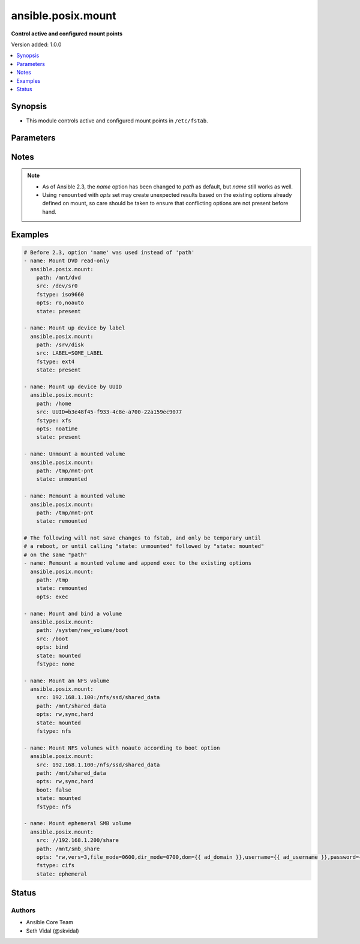 .. _ansible.posix.mount_module:


*******************
ansible.posix.mount
*******************

**Control active and configured mount points**


Version added: 1.0.0

.. contents::
   :local:
   :depth: 1


Synopsis
--------
- This module controls active and configured mount points in ``/etc/fstab``.




Parameters
----------

.. raw:: html

    <table  border=0 cellpadding=0 class="documentation-table">
        <tr>
            <th colspan="1">Parameter</th>
            <th>Choices/<font color="blue">Defaults</font></th>
            <th width="100%">Comments</th>
        </tr>
            <tr>
                <td colspan="1">
                    <div class="ansibleOptionAnchor" id="parameter-"></div>
                    <b>backup</b>
                    <a class="ansibleOptionLink" href="#parameter-" title="Permalink to this option"></a>
                    <div style="font-size: small">
                        <span style="color: purple">boolean</span>
                    </div>
                </td>
                <td>
                        <ul style="margin: 0; padding: 0"><b>Choices:</b>
                                    <li><div style="color: blue"><b>no</b>&nbsp;&larr;</div></li>
                                    <li>yes</li>
                        </ul>
                </td>
                <td>
                        <div>Create a backup file including the timestamp information so you can get the original file back if you somehow clobbered it incorrectly.</div>
                </td>
            </tr>
            <tr>
                <td colspan="1">
                    <div class="ansibleOptionAnchor" id="parameter-"></div>
                    <b>boot</b>
                    <a class="ansibleOptionLink" href="#parameter-" title="Permalink to this option"></a>
                    <div style="font-size: small">
                        <span style="color: purple">boolean</span>
                    </div>
                </td>
                <td>
                        <ul style="margin: 0; padding: 0"><b>Choices:</b>
                                    <li>no</li>
                                    <li><div style="color: blue"><b>yes</b>&nbsp;&larr;</div></li>
                        </ul>
                </td>
                <td>
                        <div>Determines if the filesystem should be mounted on boot.</div>
                        <div>Only applies to Solaris and Linux systems.</div>
                        <div>For Solaris systems, <code>true</code> will set <code>yes</code> as the value of mount at boot in <em>/etc/vfstab</em>.</div>
                        <div>For Linux, FreeBSD, NetBSD and OpenBSD systems, <code>false</code> will add <code>noauto</code> to mount options in <em>/etc/fstab</em>.</div>
                        <div>To avoid mount option conflicts, if <code>noauto</code> specified in <code>opts</code>, mount module will ignore <code>boot</code>.</div>
                        <div>This parameter is ignored when <em>state</em> is set to <code>ephemeral</code>.</div>
                </td>
            </tr>
            <tr>
                <td colspan="1">
                    <div class="ansibleOptionAnchor" id="parameter-"></div>
                    <b>dump</b>
                    <a class="ansibleOptionLink" href="#parameter-" title="Permalink to this option"></a>
                    <div style="font-size: small">
                        <span style="color: purple">string</span>
                    </div>
                </td>
                <td>
                        <b>Default:</b><br/><div style="color: blue">"0"</div>
                </td>
                <td>
                        <div>Dump (see fstab(5)).</div>
                        <div>Note that if set to <code>null</code> and <em>state</em> set to <code>present</code>, it will cease to work and duplicate entries will be made with subsequent runs.</div>
                        <div>Has no effect on Solaris systems or when used with <code>ephemeral</code>.</div>
                </td>
            </tr>
            <tr>
                <td colspan="1">
                    <div class="ansibleOptionAnchor" id="parameter-"></div>
                    <b>fstab</b>
                    <a class="ansibleOptionLink" href="#parameter-" title="Permalink to this option"></a>
                    <div style="font-size: small">
                        <span style="color: purple">string</span>
                    </div>
                </td>
                <td>
                </td>
                <td>
                        <div>File to use instead of <code>/etc/fstab</code>.</div>
                        <div>You should not use this option unless you really know what you are doing.</div>
                        <div>This might be useful if you need to configure mountpoints in a chroot environment.</div>
                        <div>OpenBSD does not allow specifying alternate fstab files with mount so do not use this on OpenBSD with any state that operates on the live filesystem.</div>
                        <div>This parameter defaults to /etc/fstab or /etc/vfstab on Solaris.</div>
                        <div>This parameter is ignored when <em>state</em> is set to <code>ephemeral</code>.</div>
                </td>
            </tr>
            <tr>
                <td colspan="1">
                    <div class="ansibleOptionAnchor" id="parameter-"></div>
                    <b>fstype</b>
                    <a class="ansibleOptionLink" href="#parameter-" title="Permalink to this option"></a>
                    <div style="font-size: small">
                        <span style="color: purple">string</span>
                    </div>
                </td>
                <td>
                </td>
                <td>
                        <div>Filesystem type.</div>
                        <div>Required when <em>state</em> is <code>present</code>, <code>mounted</code> or <code>ephemeral</code>.</div>
                </td>
            </tr>
            <tr>
                <td colspan="1">
                    <div class="ansibleOptionAnchor" id="parameter-"></div>
                    <b>opts</b>
                    <a class="ansibleOptionLink" href="#parameter-" title="Permalink to this option"></a>
                    <div style="font-size: small">
                        <span style="color: purple">string</span>
                    </div>
                </td>
                <td>
                </td>
                <td>
                        <div>Mount options (see fstab(5), or vfstab(4) on Solaris).</div>
                </td>
            </tr>
            <tr>
                <td colspan="1">
                    <div class="ansibleOptionAnchor" id="parameter-"></div>
                    <b>passno</b>
                    <a class="ansibleOptionLink" href="#parameter-" title="Permalink to this option"></a>
                    <div style="font-size: small">
                        <span style="color: purple">string</span>
                    </div>
                </td>
                <td>
                        <b>Default:</b><br/><div style="color: blue">"0"</div>
                </td>
                <td>
                        <div>Passno (see fstab(5)).</div>
                        <div>Note that if set to <code>null</code> and <em>state</em> set to <code>present</code>, it will cease to work and duplicate entries will be made with subsequent runs.</div>
                        <div>Deprecated on Solaris systems. Has no effect when used with <code>ephemeral</code>.</div>
                </td>
            </tr>
            <tr>
                <td colspan="1">
                    <div class="ansibleOptionAnchor" id="parameter-"></div>
                    <b>path</b>
                    <a class="ansibleOptionLink" href="#parameter-" title="Permalink to this option"></a>
                    <div style="font-size: small">
                        <span style="color: purple">path</span>
                         / <span style="color: red">required</span>
                    </div>
                </td>
                <td>
                </td>
                <td>
                        <div>Path to the mount point (e.g. <code>/mnt/files</code>).</div>
                        <div>Before Ansible 2.3 this option was only usable as <em>dest</em>, <em>destfile</em> and <em>name</em>.</div>
                        <div style="font-size: small; color: darkgreen"><br/>aliases: name</div>
                </td>
            </tr>
            <tr>
                <td colspan="1">
                    <div class="ansibleOptionAnchor" id="parameter-"></div>
                    <b>src</b>
                    <a class="ansibleOptionLink" href="#parameter-" title="Permalink to this option"></a>
                    <div style="font-size: small">
                        <span style="color: purple">path</span>
                    </div>
                </td>
                <td>
                </td>
                <td>
                        <div>Device (or NFS volume, or something else) to be mounted on <em>path</em>.</div>
                        <div>Required when <em>state</em> set to <code>present</code>, <code>mounted</code> or <code>ephemeral</code>.</div>
                </td>
            </tr>
            <tr>
                <td colspan="1">
                    <div class="ansibleOptionAnchor" id="parameter-"></div>
                    <b>state</b>
                    <a class="ansibleOptionLink" href="#parameter-" title="Permalink to this option"></a>
                    <div style="font-size: small">
                        <span style="color: purple">string</span>
                         / <span style="color: red">required</span>
                    </div>
                </td>
                <td>
                        <ul style="margin: 0; padding: 0"><b>Choices:</b>
                                    <li>absent</li>
                                    <li>absent_from_fstab</li>
                                    <li>mounted</li>
                                    <li>present</li>
                                    <li>unmounted</li>
                                    <li>remounted</li>
                                    <li>ephemeral</li>
                        </ul>
                </td>
                <td>
                        <div>If <code>mounted</code>, the device will be actively mounted and appropriately configured in <em>fstab</em>. If the mount point is not present, the mount point will be created.</div>
                        <div>If <code>unmounted</code>, the device will be unmounted without changing <em>fstab</em>.</div>
                        <div><code>present</code> only specifies that the device is to be configured in <em>fstab</em> and does not trigger or require a mount.</div>
                        <div><code>ephemeral</code> only specifies that the device is to be mounted, without changing <em>fstab</em>. If it is already mounted, a remount will be triggered. This will always return changed=True. If the mount point <em>path</em> has already a device mounted on, and its source is different than <em>src</em>, the module will fail to avoid unexpected unmount or mount point override. If the mount point is not present, the mount point will be created. The <em>fstab</em> is completely ignored. This option is added in version 1.5.0.</div>
                        <div><code>absent</code> specifies that the device mount&#x27;s entry will be removed from <em>fstab</em> and will also unmount the device and remove the mount point.</div>
                        <div><code>remounted</code> specifies that the device will be remounted for when you want to force a refresh on the mount itself (added in 2.9). This will always return changed=true. If <em>opts</em> is set, the options will be applied to the remount, but will not change <em>fstab</em>.  Additionally, if <em>opts</em> is set, and the remount command fails, the module will error to prevent unexpected mount changes.  Try using <code>mounted</code> instead to work around this issue.  <code>remounted</code> expects the mount point to be present in the <em>fstab</em>. To remount a mount point not registered in <em>fstab</em>, use <code>ephemeral</code> instead, especially with BSD nodes.</div>
                        <div><code>absent_from_fstab</code> specifies that the device mount&#x27;s entry will be removed from <em>fstab</em>. This option does not unmount it or delete the mountpoint.</div>
                </td>
            </tr>
    </table>
    <br/>


Notes
-----

.. note::
   - As of Ansible 2.3, the *name* option has been changed to *path* as default, but *name* still works as well.
   - Using ``remounted`` with *opts* set may create unexpected results based on the existing options already defined on mount, so care should be taken to ensure that conflicting options are not present before hand.



Examples
--------

.. code-block:: yaml

    # Before 2.3, option 'name' was used instead of 'path'
    - name: Mount DVD read-only
      ansible.posix.mount:
        path: /mnt/dvd
        src: /dev/sr0
        fstype: iso9660
        opts: ro,noauto
        state: present

    - name: Mount up device by label
      ansible.posix.mount:
        path: /srv/disk
        src: LABEL=SOME_LABEL
        fstype: ext4
        state: present

    - name: Mount up device by UUID
      ansible.posix.mount:
        path: /home
        src: UUID=b3e48f45-f933-4c8e-a700-22a159ec9077
        fstype: xfs
        opts: noatime
        state: present

    - name: Unmount a mounted volume
      ansible.posix.mount:
        path: /tmp/mnt-pnt
        state: unmounted

    - name: Remount a mounted volume
      ansible.posix.mount:
        path: /tmp/mnt-pnt
        state: remounted

    # The following will not save changes to fstab, and only be temporary until
    # a reboot, or until calling "state: unmounted" followed by "state: mounted"
    # on the same "path"
    - name: Remount a mounted volume and append exec to the existing options
      ansible.posix.mount:
        path: /tmp
        state: remounted
        opts: exec

    - name: Mount and bind a volume
      ansible.posix.mount:
        path: /system/new_volume/boot
        src: /boot
        opts: bind
        state: mounted
        fstype: none

    - name: Mount an NFS volume
      ansible.posix.mount:
        src: 192.168.1.100:/nfs/ssd/shared_data
        path: /mnt/shared_data
        opts: rw,sync,hard
        state: mounted
        fstype: nfs

    - name: Mount NFS volumes with noauto according to boot option
      ansible.posix.mount:
        src: 192.168.1.100:/nfs/ssd/shared_data
        path: /mnt/shared_data
        opts: rw,sync,hard
        boot: false
        state: mounted
        fstype: nfs

    - name: Mount ephemeral SMB volume
      ansible.posix.mount:
        src: //192.168.1.200/share
        path: /mnt/smb_share
        opts: "rw,vers=3,file_mode=0600,dir_mode=0700,dom={{ ad_domain }},username={{ ad_username }},password={{ ad_password }}"
        fstype: cifs
        state: ephemeral




Status
------


Authors
~~~~~~~

- Ansible Core Team
- Seth Vidal (@skvidal)
